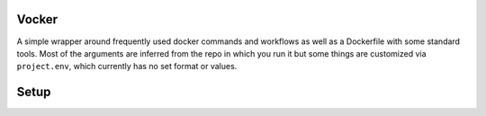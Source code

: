 Vocker
======
A simple wrapper around frequently used docker commands and workflows as well as a Dockerfile with some standard tools.
Most of the arguments are inferred from the repo in which you run it but some things are customized via ``project.env``, which currently has no set format or values.

Setup
=====

.. code-block: bash
   :linenos:

    # Check out the repo
    cd ~/src
    git clone git@github.com:sneakypanda/vocker.git 

    # Symlink the script somewhere on your path
    ln -s ~/src/vocker/vocker.sh ~/.local/bin/vocker

    # Use the script
    cd ~/src/my_project
    vocker build
    vocker run
